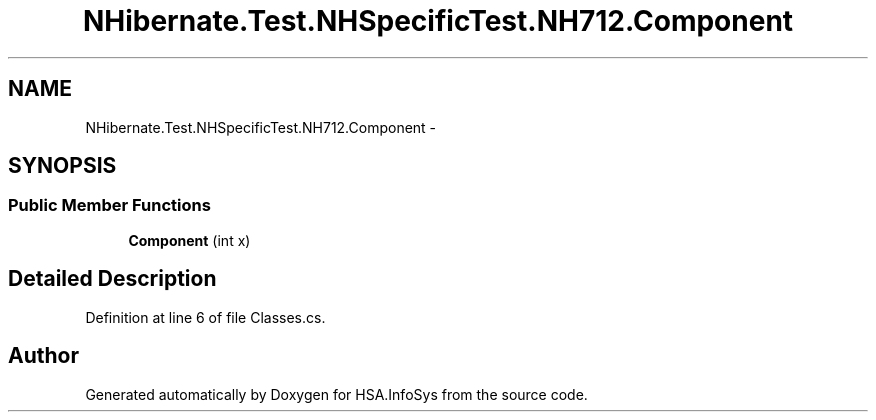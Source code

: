 .TH "NHibernate.Test.NHSpecificTest.NH712.Component" 3 "Fri Jul 5 2013" "Version 1.0" "HSA.InfoSys" \" -*- nroff -*-
.ad l
.nh
.SH NAME
NHibernate.Test.NHSpecificTest.NH712.Component \- 
.SH SYNOPSIS
.br
.PP
.SS "Public Member Functions"

.in +1c
.ti -1c
.RI "\fBComponent\fP (int x)"
.br
.in -1c
.SH "Detailed Description"
.PP 
Definition at line 6 of file Classes\&.cs\&.

.SH "Author"
.PP 
Generated automatically by Doxygen for HSA\&.InfoSys from the source code\&.
